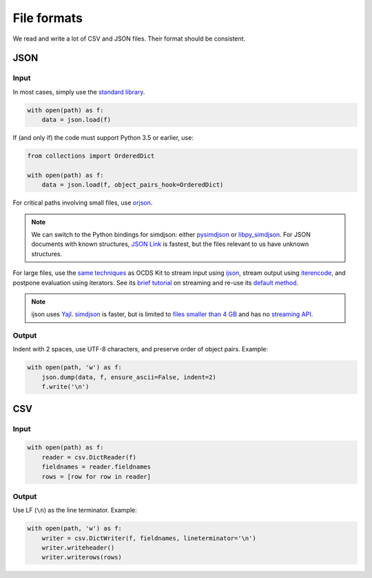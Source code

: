 File formats
============

We read and write a lot of CSV and JSON files. Their format should be consistent.

JSON
----

Input
~~~~~

In most cases, simply use the `standard library <https://docs.python.org/3/library/json.html>`__.

.. code-block:: python

   with open(path) as f:
       data = json.load(f)

If (and only if) the code must support Python 3.5 or earlier, use:

.. code-block:: python

   from collections import OrderedDict

   with open(path) as f:
       data = json.load(f, object_pairs_hook=OrderedDict)

For critical paths involving small files, use `orjson <https://pypi.org/project/orjson/>`__.

.. note::

   We can switch to the Python bindings for simdjson: either `pysimdjson <https://github.com/TkTech/pysimdjson>`__ or `libpy_simdjson <https://github.com/gerrymanoim/libpy_simdjson>`__. For JSON documents with known structures, `JSON Link <https://github.com/beached/daw_json_link>`__ is fastest, but the files relevant to us have unknown structures.

For large files, use the `same techniques <https://ocdskit.readthedocs.io/en/latest/contributing.html#streaming>`__ as OCDS Kit to stream input using `ijson <https://pypi.org/project/ijson/>`__, stream output using `iterencode <https://docs.python.org/3/library/json.html#json.JSONEncoder.iterencode>`__, and postpone evaluation using iterators. See its `brief tutorial <https://ocdskit.readthedocs.io/en/latest/library.html#working-with-streams>`__ on streaming and re-use its `default method <https://ocdskit.readthedocs.io/en/latest/_modules/ocdskit/util.html>`__.

.. note::

   ijson uses `Yajl <http://lloyd.github.io/yajl/>`__. `simdjson <https://simdjson.org>`__ is faster, but is limited to `files smaller than 4 GB <https://github.com/simdjson/simdjson/issues/128>`__ and has no `streaming API <https://github.com/simdjson/simdjson/issues/670>`__.

Output
~~~~~~

Indent with 2 spaces, use UTF-8 characters, and preserve order of object pairs. Example:

.. code-block:: python

   with open(path, 'w') as f:
       json.dump(data, f, ensure_ascii=False, indent=2)
       f.write('\n')

CSV
---

Input
~~~~~

.. code-block:: python

   with open(path) as f:
       reader = csv.DictReader(f)
       fieldnames = reader.fieldnames
       rows = [row for row in reader]

Output
~~~~~~

Use LF (``\n``) as the line terminator. Example:

.. code-block:: python

   with open(path, 'w') as f:
       writer = csv.DictWriter(f, fieldnames, lineterminator='\n')
       writer.writeheader()
       writer.writerows(rows)
